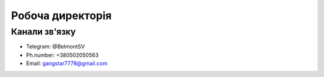 Робоча директорія
===============================================


Канали зв'язку
-----------------------------------------------------------------------

* Telegram:    @BelmontSV
* Ph.number:   +380502050563
* Email:       gangstar7778@gmail.com
